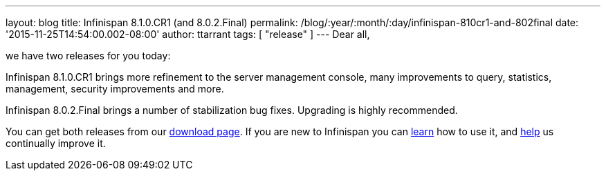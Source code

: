 ---
layout: blog
title: Infinispan 8.1.0.CR1 (and 8.0.2.Final)
permalink: /blog/:year/:month/:day/infinispan-810cr1-and-802final
date: '2015-11-25T14:54:00.002-08:00'
author: ttarrant
tags: [ "release"
]
---
Dear all,

we have two releases for you today:

Infinispan 8.1.0.CR1 brings more refinement to the server management
console, many improvements to query, statistics, management, security
improvements and more.

Infinispan 8.0.2.Final brings a number of stabilization bug fixes.
Upgrading is highly recommended.

You can get both releases from our
 https://infinispan.org/download/[download page]. If you are new to
Infinispan you can  https://infinispan.org/tutorials/[learn] how to use
it, and  https://infinispan.org/getinvolved/[help] us continually improve
it.
